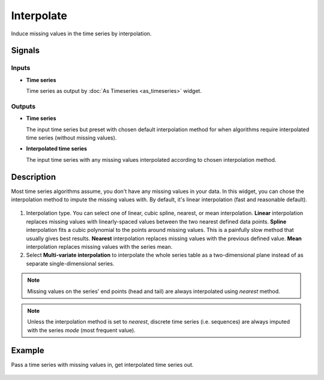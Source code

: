 Interpolate
===========

.. figure:: icons/interpolate.png

Induce missing values in the time series by interpolation.

Signals
-------

Inputs
~~~~~~

-  **Time series**

   Time series as output by :doc:`As Timeseries <as_timeseries>` widget.

Outputs
~~~~~~~

-  **Time series**

   The input time series but preset with chosen default interpolation method
   for when algorithms require interpolated time series (without missing
   values).

-  **Interpolated time series**

   The input time series with any missing values interpolated according to
   chosen interpolation method.


Description
-----------

Most time series algorithms assume, you don't have any missing values in
your data. In this widget, you can chose the interpolation method to impute
the missing values with. By default, it's linear interpolation (fast and
reasonable default).

.. figure:: images/interpolate-stamped.png

1. Interpolation type. You can select one of linear, cubic spline, nearest, or mean interpolation.
   **Linear** interpolation replaces missing values with linearly-spaced values
   between the two nearest defined data points. **Spline** interpolation fits a
   cubic polynomial to the points around missing values. This is a painfully
   slow method that usually gives best results. **Nearest** interpolation
   replaces missing values with the previous defined value. **Mean**
   interpolation replaces missing values with the series mean.

2. Select **Multi-variate interpolation** to interpolate the whole series
   table as a two-dimensional plane instead of as separate single-dimensional
   series.

.. note:: Missing values on the series' end points (head and tail)
   are always interpolated using *nearest* method.

.. note:: Unless the interpolation method is set to *nearest*, discrete
   time series (i.e. sequences) are always imputed with
   the series *mode* (most frequent value).

Example
-------

Pass a time series with missing values in, get interpolated time series out.

.. figure:: images/interpolate-ex1.png

